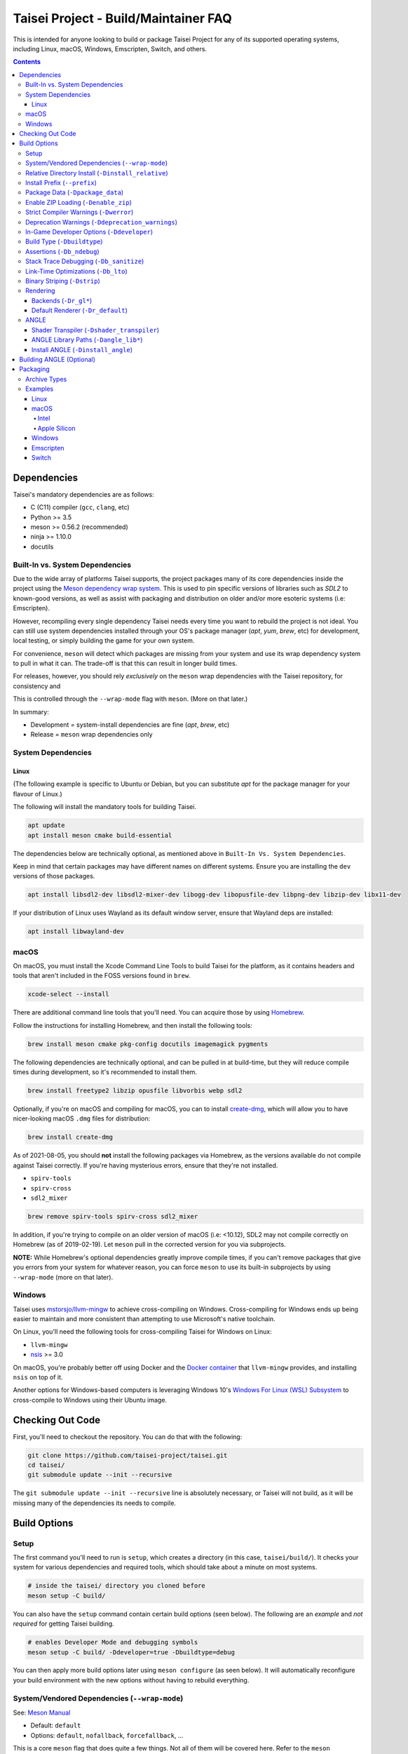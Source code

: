 Taisei Project - Build/Maintainer FAQ
=====================================

This is intended for anyone looking to build or package Taisei Project
for any of its supported operating systems, including Linux, macOS, Windows,
Emscripten, Switch, and others.

.. contents::

Dependencies
------------

Taisei's mandatory dependencies are as follows:

-  C (C11) compiler (``gcc``, ``clang``, etc)
-  Python >= 3.5
-  meson >= 0.56.2 (recommended)
-  ninja >= 1.10.0
-  docutils

Built-In vs. System Dependencies
""""""""""""""""""""""""""""""""

Due to the wide array of platforms Taisei supports, the project packages many of
its core dependencies inside the project using the
`Meson dependency wrap system <https://mesonbuild.com/Wrap-dependency-system-manual.html>`__.
This is used to pin specific versions of libraries such as `SDL2` to known-good
versions, as well as assist with packaging and distribution on older and/or more
esoteric systems (i.e: Emscripten).

However, recompiling every single dependency Taisei needs every time you want to
rebuild the project is not ideal. You can still use system dependencies
installed through your OS's package manager (`apt`, `yum`, `brew`, etc) for
development, local testing, or simply building the game for your own system.

For convenience, ``meson`` will detect which packages are missing from your
system and use its wrap dependency system to pull in what it can. The trade-off
is that this can result in longer build times.

For releases, however, you should rely *exclusively* on the ``meson`` wrap
dependencies with the Taisei repository, for consistency and

This is controlled through the ``--wrap-mode`` flag with ``meson``. (More
on that later.)

In summary:

- Development = system-install dependencies are fine (`apt`, `brew`, etc)
- Release = ``meson`` wrap dependencies only

System Dependencies
"""""""""""""""""""

Linux
'''''

(The following example is specific to Ubuntu or Debian, but you can substitute
`apt` for the package manager for your flavour of Linux.)

The following will install the mandatory tools for building Taisei.

.. code:: sh

   apt update
   apt install meson cmake build-essential


The dependencies below are technically optional, as mentioned above in
``Built-In Vs. System Dependencies``.

Keep in mind that certain packages may have different names on different
systems. Ensure you are installing the ``dev`` versions of those packages.

.. code:: sh

   apt install libsdl2-dev libsdl2-mixer-dev libogg-dev libopusfile-dev libpng-dev libzip-dev libx11-dev

If your distribution of Linux uses Wayland as its default window server, ensure
that Wayland deps are installed:

.. code:: sh

   apt install libwayland-dev

macOS
"""""

On macOS, you must install the Xcode Command Line Tools to build Taisei for
the platform, as it contains headers and tools that aren't included in the FOSS
versions found in ``brew``.

.. code:: sh

   xcode-select --install

There are additional command line tools that you'll need. You can acquire those
by using `Homebrew <https://brew.sh/>`__.

Follow the instructions for installing Homebrew, and then install the following
tools:

.. code:: sh

   brew install meson cmake pkg-config docutils imagemagick pygments

The following dependencies are technically optional, and can be pulled in at
build-time, but they will reduce compile times during development, so it's
recommended to install them.

.. code:: sh

   brew install freetype2 libzip opusfile libvorbis webp sdl2

Optionally, if you're on macOS and compiling for macOS, you can to install
`create-dmg <https://github.com/create-dmg/create-dmg>`__, which will allow
you to have nicer-looking macOS ``.dmg`` files for distribution:

.. code:: sh

   brew install create-dmg

As of 2021-08-05, you should **not** install the following packages via
Homebrew, as the versions available do not compile against Taisei correctly.
If you're having mysterious errors, ensure that they're not installed.

-  ``spirv-tools``
-  ``spirv-cross``
-  ``sdl2_mixer``

.. code:: sh

   brew remove spirv-tools spirv-cross sdl2_mixer

In addition, if you're trying to compile on an older version of macOS
(i.e: <10.12), SDL2 may not compile correctly on Homebrew (as of 2019-02-19).
Let ``meson`` pull in the corrected version for you via subprojects.

**NOTE:** While Homebrew's optional dependencies greatly improve compile times,
if you can't remove packages that give you errors from your system for whatever
reason, you can force ``meson`` to use its built-in subprojects by using
``--wrap-mode`` (more on that later).

Windows
"""""""

Taisei uses `mstorsjo/llvm-mingw <https://github.com/mstorsjo/llvm-mingw>`__ to
achieve cross-compiling on Windows. Cross-compiling for Windows ends up being
easier to maintain and more consistent than attempting to use Microsoft's native
toolchain.

On Linux, you'll need the following tools for cross-compiling Taisei for Windows
on Linux:

- ``llvm-mingw``
- `nsis <https://nsis.sourceforge.io/Main_Page>`__ >= 3.0

On macOS, you're probably better off using Docker and the
`Docker container <https://hub.docker.com/r/mstorsjo/llvm-mingw/>`__ that
``llvm-mingw`` provides, and installing ``nsis`` on top of it.

Another options for Windows-based computers is leveraging Windows
10's
`Windows For Linux (WSL) Subsystem <https://docs.microsoft.com/en-us/windows/wsl/install-win10>`__
to cross-compile to Windows using their Ubuntu image.

Checking Out Code
-----------------

First, you'll need to checkout the repository. You can do that with the
following:

.. code:: sh

   git clone https://github.com/taisei-project/taisei.git
   cd taisei/
   git submodule update --init --recursive

The ``git submodule update --init --recursive`` line is absolutely necessary,
or Taisei will not build, as it will be missing many of the dependencies its
needs to compile.

Build Options
-------------

Setup
"""""

The first command you'll need to run is ``setup``, which creates a directory
(in this case, ``taisei/build/``). It checks your system for various
dependencies and required tools, which should take about a minute on most
systems.

.. code:: sh

   # inside the taisei/ directory you cloned before
   meson setup -C build/

You can also have the ``setup`` command contain certain build options (seen
below). The following are an *example* and *not required* for getting Taisei
building.

.. code:: sh

   # enables Developer Mode and debugging symbols
   meson setup -C build/ -Ddeveloper=true -Dbuildtype=debug

You can then apply more build options later using ``meson configure`` (as seen
below). It will automatically reconfigure your build environment with the new
options without having to rebuild everything.

System/Vendored Dependencies (``--wrap-mode``)
""""""""""""""""""""""""""""""""""""""""""""""

See: `Meson Manual <https://mesonbuild.com/Wrap-dependency-system-manual.html>`__

* Default: ``default``
* Options: ``default``, ``nofallback``, ``forcefallback``, ...

This is a core ``meson`` flag that does quite a few things. Not all of them will
be covered here. Refer to the ``meson`` documentation linked above.

Generally, ``default`` will rely on system-installed libraries when available,
and fallback to vendored in-repository dependencies when necessary.

``forcefallback`` will heavily encourage the use of in-repository dependencies
whenever possible. Recommended for release builds.

``nofallback`` discourages the use of in-repository dependencies whenever
possible, instead relying on system libraries. Useful for CI.

.. code:: sh

   # for release builds
   meson configure build/ --wrap-mode=forcefallback
   # useful for testing/CI
   meson configure build/ --wrap-mode=nofallback

Relative Directory Install (``-Dinstall_relative``)
"""""""""""""""""""""""""""""""""""""""""""""""""""

* Default: ``true`` or ``false`` (platform-dependent)

``-Dinstall_relative`` is a special option that changes depending on the
platform build target.

It is set to ``true`` when building for macOS, Windows, Emscripten, and Switch.

It is set to ``false`` when building for Linux.

Install Prefix (``--prefix``)
"""""""""""""""""""""""""""""

* Default: ``/usr/local``

``--prefix`` installs the Taisei binary and content files to a path of your
choice on your filesystem.

On Linux without ``-Dinstall_relative`` enabled (i.e: ``false``), it should be
set to ``/usr/local``.

On other platforms, it will install all Taisei game files to the directory of
your choice.

.. code:: sh

   meson setup --prefix=/path/goes/here -C build/

Package Data (``-Dpackage_data``)
"""""""""""""""""""""""""""""""""

* Default: ``auto``
* Options: ``auto``, ``true``, ``false``

Packages data into either a glob or a ``.zip`` depending on if ``-Denable_zip``
is ``true`` (see below).

.. code:: sh

   meson configure build/ -Dpackage_data=false

Enable ZIP Loading (``-Denable_zip``)
"""""""""""""""""""""""""""""""""""""

* Default: ``true```
* Options: ``true``, ``false``

Controls whether or not Taisei can load game data (textures, shaders, etc) from
``.zip`` files. Useful for distribution and packaging.

.. code:: sh

   meson configure build/ -Denable_zip=false

Strict Compiler Warnings (``-Dwerror``)
"""""""""""""""""""""""""""""""""""""""

* Default: ``false``
* Options: ``true``, ``false``

This option forces stricter checks against Taisei's codebase to ensure code
health, treating all ``Warnings`` as ``Errors`` in the code.

It's highly recommended to **enable** (i.e: ``true``) this whenever developing
for the engine. Sometimes, it's overly-pedantic, but much of the time, it
provides useful advice. (For example, it can detect potential null-pointer
exceptions that may not be obvious to the human eye.)

.. code:: sh

   meson configure build/ -Dwerror=true

Deprecation Warnings (``-Ddeprecation_warnings``)
"""""""""""""""""""""""""""""""""""""""""""""""""

* Default: ``(null)``
* Options: ``error``, ``no-error``, ``ignore``

Sets deprecation warnings to either hard-fail (``error``), print as warnings but
not trigger full errors if ``-Dwerror=true`` (``no-error``), and otherwise
ignore them (``ignore``).

Generally, ``no-error`` is the recommended default when using ``-Dwerror=true``.

.. code:: sh

   meson configure build/ -Ddeprecation_warnings=no-error

In-Game Developer Options (``-Ddeveloper``)
"""""""""""""""""""""""""""""""""""""""""""

* Default: ``false``
* Options: ``true``, ``false``

For testing actual gameplay, you can set this option and it will enable cheats
and other 'fast-forward' options by the pressing keys defined in
``src/config.h``.

.. code:: sh

   meson configure build/ -Ddeveloper=true

Build Type (``-Dbuildtype``)
""""""""""""""""""""""""""""

* Default: ``release``
* Options: ``release``, ``debug``

Sets the type of build. ``debug`` enables several additional debugging features,
as well as reduced optimizations and more debugging symbols.

.. code:: sh

   meson configure build/ -Dbuildtype=debug

Assertions (``-Db_ndebug``)
"""""""""""""""""""""""""""

* Default: ``true``
* Options: ``true``, ``false``

The name of this flag is opposite of what you'd expect. Think of it as "Not
Debugging". It controls the ``NDEBUG`` declaration which is responsible for
deactivating ``assert()`` functions.

Setting to ``false`` will *enable* assertions (i.e: good for debugging).

Keep ``true`` during release.

.. code:: sh

   meson configure build/ -Db_ndebug=false

Stack Trace Debugging (``-Db_sanitize``)
""""""""""""""""""""""""""""""""""""""""

This is useful for debugging crashes in the game. It uses
`AddressSanitizer <https://github.com/google/sanitizers/wiki/AddressSanitizer>`__:

.. code:: sh

   meson configure build/ -Db_sanitize=address,undefined

Depending on your platform, you may need to specify the specific library binary
to use to launch ASan appropriately. Using macOS as an example:

.. code:: sh

   export DYLD_INSERT_LIBRARIES=/Applications/Xcode.app/Contents/Developer/Toolchains/XcodeDefault.xctoolchain/usr/lib/clang/12.0.0/lib/darwin/libclang_rt.asan_osx_dynamic.dylib

The ``../12.0.0/..`` in the path of ``DYLD_INSERT_LIBRARIES`` changes with each
version of Xcode. If it fails to launch for you, ensure that the version number
is correct by browsing to the parent directory of ``../clang``.

Then, you can launch Taisei's binary from the command line (using macOS as an
example):

.. code:: sh

   /path/to/Taisei.app/Contents/MacOS/Taisei

Link-Time Optimizations (``-Db_lto``)
"""""""""""""""""""""""""""""""""""""

* Default: ``true``
* Options: ``true``, ``false``

Link-time optimizations (LTO) increase build times, but also increase
performance. For quicker build times during development, you can disable it.
For release builds, this should be keep ``true``.

See: `Interprocedural Optimization <https://en.wikipedia.org/wiki/Interprocedural_optimization#WPO_and_LTO>`__

.. code:: sh

   meson configure build/ -Db_lto=false

Binary Striping (``-Dstrip``)
"""""""""""""""""""""""""""""

* Default: ``true``
* Options: ``true``, ``false``

This option prevents stripping of the `taisei` binary, leading to faster build
times and keeping debugging symbols in place. There is a theoretical performance
hit with this option enabled, but it can help with building during development.

Keep this ``true`` during releases.

.. code:: sh

   meson configure build/ -Db_strip=false

Rendering
"""""""""

Backends (``-Dr_gl*``)
''''''''''''''''''''''

* Default: ``false``
* Options: ``true``, ``false``

Enable or disable the various renderer backends for Taisei.

.. code:: sh

   # for GL 3.3 (default)
   meson configure build/ -Dr_gl33=true
   # for GL ES 3.0
   meson configure build/ -Dr_gles30=true
   # for GL ES 2.0
   meson configure build/ -Dr_gles20=true

Note that GL ES 2.0 requires a few extensions to be present on your system
to function correctly, most notably:

- ``OES_depth_texture`` or ``GL_ANGLE_depth_texture``
- ``OES_standard_derivatives``
- ``OES_vertex_array_object``
- ``EXT_frag_depth``
- ``EXT_instanced_arrays`` or ``ANGLE_instanced_arrays`` or
  ``NV_instanced_arrays``

Default Renderer (``-Dr_default``)
''''''''''''''''''''''''''''''''''

* Default: ``gl33``
* Options: ``gl33``, ``gles30``, ``gles20``, ``null``

.. code:: sh

   # for GL 3.3 (default)
   meson configure build/ -Dr_default=gl33
   # for GL ES 3.0
   meson configure build/ -Dr_default=gles30
   # for GL ES 2.0
   meson configure build/ -Dr_default=gles20

ANGLE
"""""

Shader Transpiler (``-Dshader_transpiler``)
'''''''''''''''''''''''''''''''''''''''''''

* Default: ``false``
* Options: ``true``, ``false``

For using ANGLE, the shader transpiler is necessary for converting Taisei's
shaders to a format usable by that driver.

.. code:: sh

   meson configure build/ -Dshader_transpiler=true

ANGLE Library Paths (``-Dangle_lib*``)
''''''''''''''''''''''''''''''''''''''

* Default: ``(null)``
* Options: ``/path/to/libGLESv2.{dll,dylib,so}``/``path/to/libEGL.{dll,dylib,so}``

``-Dangle_libgles`` and ``-Dangle_libegl`` provide the full paths to the ANGLE
libraries necessary for that engine.

Generally, both need to be supplied at the same time.

.. code:: sh

   # for Linux
   meson configure build/ -Dangle_libgles=/path/to/libGLESv2.dylib -Dangle_libegl=/path/to/libEGL.dylib
   # for macOS
   meson configure build/ -Dangle_libgles=/path/to/libGLESv2.so -Dangle_libegl=/path/to/libEGL.so
   # for Windows
   meson configure build/ -Dangle_libgles=/path/to/libGLESv2.dll -Dangle_libegl=/path/to/libEGL.dll

Install ANGLE (``-Dinstall_angle``)
'''''''''''''''''''''''''''''''''''

* Default: ``false``
* Options: ``true``, ``false``

Installs the ANGLE libraries supplied above through ``-Dangle_lib*``.

Generally recommended when packaging ANGLE for distribution.

.. code:: sh

   meson configure build/ -Dinstall_angle=true

Building ANGLE (Optional)
-------------------------

ANGLE is Google's graphics translation layer, intended for for Chromium. Taisei
packages it with Windows builds to workaround some bugs and performance issues
with many Windows OpenGL drivers, and it can be optionally packaged as as an
experimental Metal renderer for macOS.

You'll need to check out
`ANGLE <https://github.com/google/angle>`__ and build it first. Refer to their
documentation on how to do that, but generally:

.. code:: sh

   cd angle
   python ./scripts/bootstrap.py
   gclient sync
   gn gen out/x64 --args='is_debug=false dcheck_always_on=false target_cpu="x64"'
   ninja -C out/x64 libEGL libGLESv2

It will output two files to ``angle/out/x64``:

* ``libEGL.(*)``
* ``libGLESv2.(*)``

The file extension can be ``.dll`` for Windows, ``.dylib`` for macOS,
and ``.so`` for Linux.

Using ``-Dinstall_angle`` (referenced above), ``meson`` will copy those files
over into the package itself when running the packaging steps.

Packaging
---------

Archive Types
"""""""""""""

* TODO (zip, txz, dmg, etc)

Examples
""""""""

Linux
'''''

Compiling on Linux for Linux is fairly straightforward. We have ``meson``
machine configuration files provided for covering most of the basic settings
when building for Linux.

.. code:: sh

   meson setup build/ --native-file=misc/ci/linux-x86_64-build-release.ini
   meson compile -C build/
   ninja txz -C build/

macOS
'''''

Taisei is released as a ``.dmg`` package for macOS. You can also build for both
x64 (Intel) and ARM64 (Apple Silicon, experimental).

Intel
^^^^^

* TODO

Apple Silicon
^^^^^^^^^^^^^

* TODO

Windows
'''''''

As mentioned previously, it's recommended to use Linux when building for
Windows, utilizing the ``llvm-mingw`` toolchain.

* TODO

Emscripten
''''''''''

Emscripten relies on ``emsdk`` to cross-compile for web browsers into WASM.

* TODO

Switch
''''''

* TODO
